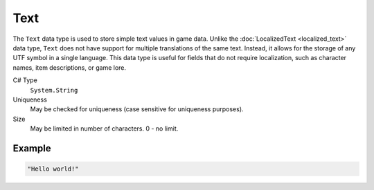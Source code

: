 Text
====

The ``Text`` data type is used to store simple text values in game data. Unlike the :doc:`LocalizedText <localized_text>` data type, ``Text`` does not have support for multiple translations of the same text. Instead, it allows for the storage of any UTF symbol in a single language. This data type is useful for fields that do not require localization, such as character names, item descriptions, or game lore.

C# Type
   ``System.String``
Uniqueness
   May be checked for uniqueness (case sensitive for uniqueness purposes).
Size
   May be limited in number of characters. 0 - no limit.

Example
-------

.. code-block:: js

  "Hello world!"